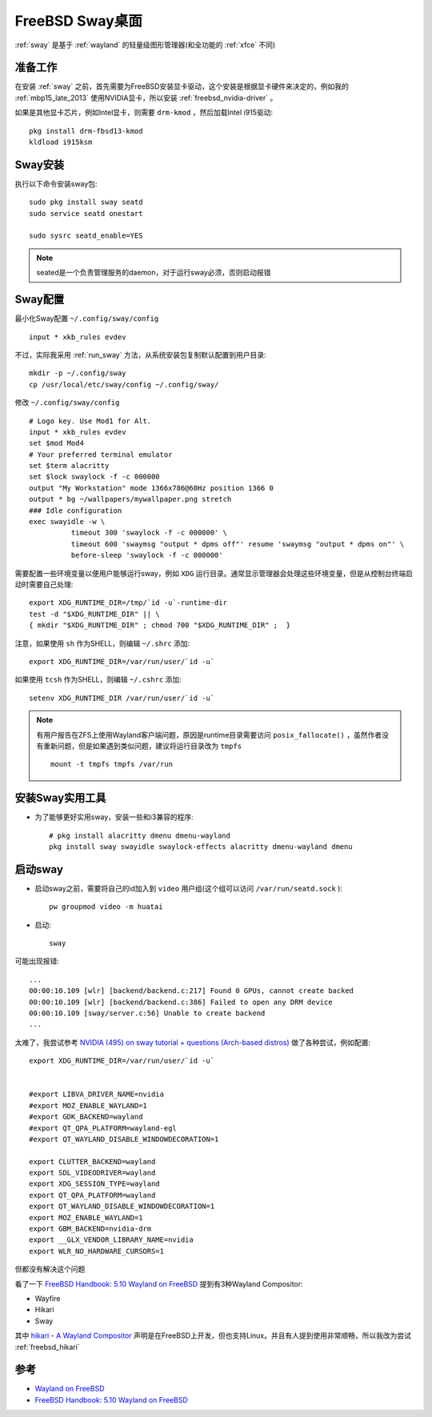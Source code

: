 .. _freebsd_sway:

==================
FreeBSD Sway桌面
==================

:ref:`sway` 是基于 :ref:`wayland` 的轻量级图形管理器(和全功能的 :ref:`xfce` 不同)

准备工作
==========

在安装 :ref:`sway` 之前，首先需要为FreeBSD安装显卡驱动，这个安装是根据显卡硬件来决定的，例如我的 :ref:`mbp15_late_2013` 使用NVIDIA显卡，所以安装 :ref:`freebsd_nvidia-driver` 。

如果是其他显卡芯片，例如Intel显卡，则需要 ``drm-kmod`` ，然后加载Intel i915驱动::

   pkg install drm-fbsd13-kmod
   kldload i915ksm

Sway安装
=========

执行以下命令安装sway包::

   sudo pkg install sway seatd
   sudo service seatd onestart

   sudo sysrc seatd_enable=YES

.. note::

   seated是一个负责管理服务的daemon，对于运行sway必须，否则启动报错

Sway配置
==========

最小化Sway配置 ``~/.config/sway/config`` ::

   input * xkb_rules evdev

不过，实际我采用 :ref:`run_sway` 方法，从系统安装包复制默认配置到用户目录::

   mkdir -p ~/.config/sway
   cp /usr/local/etc/sway/config ~/.config/sway/

修改 ``~/.config/sway/config`` ::

   # Logo key. Use Mod1 for Alt.
   input * xkb_rules evdev
   set $mod Mod4
   # Your preferred terminal emulator
   set $term alacritty
   set $lock swaylock -f -c 000000
   output "My Workstation" mode 1366x786@60Hz position 1366 0
   output * bg ~/wallpapers/mywallpaper.png stretch
   ### Idle configuration
   exec swayidle -w \
             timeout 300 'swaylock -f -c 000000' \
             timeout 600 'swaymsg "output * dpms off"' resume 'swaymsg "output * dpms on"' \
             before-sleep 'swaylock -f -c 000000'

需要配置一些环境变量以便用户能够运行sway，例如 ``XDG`` 运行目录。通常显示管理器会处理这些环境变量，但是从控制台终端启动时需要自己处理::

   export XDG_RUNTIME_DIR=/tmp/`id -u`-runtime-dir
   test -d "$XDG_RUNTIME_DIR" || \
   { mkdir "$XDG_RUNTIME_DIR" ; chmod 700 "$XDG_RUNTIME_DIR" ;  }

注意，如果使用 ``sh`` 作为SHELL，则编辑 ``~/.shrc`` 添加::

   export XDG_RUNTIME_DIR=/var/run/user/`id -u`

如果使用 ``tcsh`` 作为SHELL，则编辑 ``~/.cshrc`` 添加::

   setenv XDG_RUNTIME_DIR /var/run/user/`id -u`

.. note::

   有用户报告在ZFS上使用Wayland客户端问题，原因是runtime目录需要访问 ``posix_fallocate()`` ，虽然作者没有重新问题，但是如果遇到类似问题，建议将运行目录改为 ``tmpfs`` ::

      mount -t tmpfs tmpfs /var/run

安装Sway实用工具
=================

- 为了能够更好实用sway，安装一些和i3兼容的程序::

   # pkg install alacritty dmenu dmenu-wayland
   pkg install sway swayidle swaylock-effects alacritty dmenu-wayland dmenu

启动sway
==========

- 启动sway之前，需要将自己的id加入到 ``video`` 用户组(这个组可以访问 ``/var/run/seatd.sock`` )::

   pw groupmod video -m huatai

- 启动::

   sway

可能出现报错::

   ...
   00:00:10.109 [wlr] [backend/backend.c:217] Found 0 GPUs, cannot create backed
   00:00:10.109 [wlr] [backend/backend.c:386] Failed to open any DRM device
   00:00:10.109 [sway/server.c:56] Unable to create backend
   ...

太难了，我尝试参考 `NVIDIA (495) on sway tutorial + questions (Arch-based distros) <https://forums.developer.nvidia.com/t/nvidia-495-on-sway-tutorial-questions-arch-based-distros/192212>`_ 做了各种尝试，例如配置::

   export XDG_RUNTIME_DIR=/var/run/user/`id -u`


   #export LIBVA_DRIVER_NAME=nvidia
   #export MOZ_ENABLE_WAYLAND=1
   #export GDK_BACKEND=wayland
   #export QT_QPA_PLATFORM=wayland-egl
   #export QT_WAYLAND_DISABLE_WINDOWDECORATION=1

   export CLUTTER_BACKEND=wayland
   export SDL_VIDEODRIVER=wayland
   export XDG_SESSION_TYPE=wayland
   export QT_QPA_PLATFORM=wayland
   export QT_WAYLAND_DISABLE_WINDOWDECORATION=1
   export MOZ_ENABLE_WAYLAND=1
   export GBM_BACKEND=nvidia-drm
   export __GLX_VENDOR_LIBRARY_NAME=nvidia
   export WLR_NO_HARDWARE_CURSORS=1

但都没有解决这个问题

看了一下 `FreeBSD Handbook: 5.10 Wayland on FreeBSD <https://docs.freebsd.org/en/books/handbook/x11/#x-wayland>`_ 提到有3种Wayland Compositor:

- Wayfire
- Hikari
- Sway

其中 `hikari - A Wayland Compositor <https://hikari.acmelabs.space>`_ 声明是在FreeBSD上开发，但也支持Linux。并且有人提到使用非常顺畅，所以我改为尝试 :ref:`freebsd_hikari`

参考
=====

- `Wayland on FreeBSD <https://euroquis.nl/freebsd/2021/03/16/wayland.html>`_
- `FreeBSD Handbook: 5.10 Wayland on FreeBSD <https://docs.freebsd.org/en/books/handbook/x11/#x-wayland>`_
